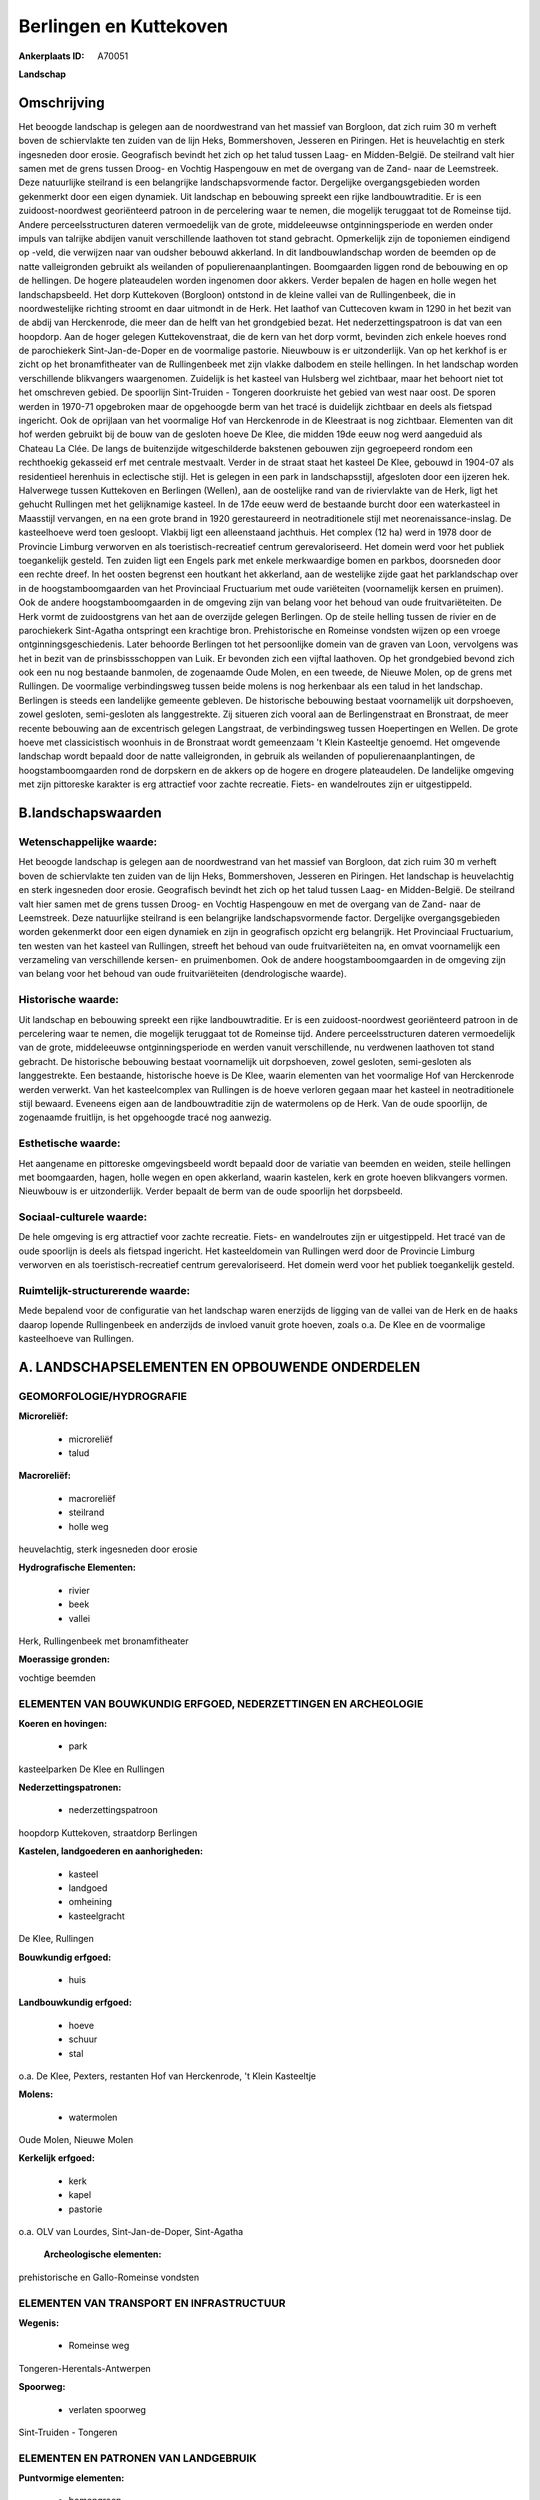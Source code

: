 Berlingen en Kuttekoven
=======================

:Ankerplaats ID: A70051


**Landschap**



Omschrijving
------------

Het beoogde landschap is gelegen aan de noordwestrand van het massief
van Borgloon, dat zich ruim 30 m verheft boven de schiervlakte ten
zuiden van de lijn Heks, Bommershoven, Jesseren en Piringen. Het is
heuvelachtig en sterk ingesneden door erosie. Geografisch bevindt het
zich op het talud tussen Laag- en Midden-België. De steilrand valt hier
samen met de grens tussen Droog- en Vochtig Haspengouw en met de
overgang van de Zand- naar de Leemstreek. Deze natuurlijke steilrand is
een belangrijke landschapsvormende factor. Dergelijke overgangsgebieden
worden gekenmerkt door een eigen dynamiek. Uit landschap en bebouwing
spreekt een rijke landbouwtraditie. Er is een zuidoost-noordwest
georiënteerd patroon in de percelering waar te nemen, die mogelijk
teruggaat tot de Romeinse tijd. Andere perceelsstructuren dateren
vermoedelijk van de grote, middeleeuwse ontginningsperiode en werden
onder impuls van talrijke abdijen vanuit verschillende laathoven tot
stand gebracht. Opmerkelijk zijn de toponiemen eindigend op -veld, die
verwijzen naar van oudsher bebouwd akkerland. In dit landbouwlandschap
worden de beemden op de natte valleigronden gebruikt als weilanden of
populierenaanplantingen. Boomgaarden liggen rond de bebouwing en op de
hellingen. De hogere plateaudelen worden ingenomen door akkers. Verder
bepalen de hagen en holle wegen het landschapsbeeld. Het dorp Kuttekoven
(Borgloon) ontstond in de kleine vallei van de Rullingenbeek, die in
noordwestelijke richting stroomt en daar uitmondt in de Herk. Het
laathof van Cuttecoven kwam in 1290 in het bezit van de abdij van
Herckenrode, die meer dan de helft van het grondgebied bezat. Het
nederzettingspatroon is dat van een hoopdorp. Aan de hoger gelegen
Kuttekovenstraat, die de kern van het dorp vormt, bevinden zich enkele
hoeves rond de parochiekerk Sint-Jan-de-Doper en de voormalige pastorie.
Nieuwbouw is er uitzonderlijk. Van op het kerkhof is er zicht op het
bronamfitheater van de Rullingenbeek met zijn vlakke dalbodem en steile
hellingen. In het landschap worden verschillende blikvangers
waargenomen. Zuidelijk is het kasteel van Hulsberg wel zichtbaar, maar
het behoort niet tot het omschreven gebied. De spoorlijn Sint-Truiden -
Tongeren doorkruiste het gebied van west naar oost. De sporen werden in
1970-71 opgebroken maar de opgehoogde berm van het tracé is duidelijk
zichtbaar en deels als fietspad ingericht. Ook de oprijlaan van het
voormalige Hof van Herckenrode in de Kleestraat is nog zichtbaar.
Elementen van dit hof werden gebruikt bij de bouw van de gesloten hoeve
De Klee, die midden 19de eeuw nog werd aangeduid als Chateau La Clée. De
langs de buitenzijde witgeschilderde bakstenen gebouwen zijn gegroepeerd
rondom een rechthoekig gekasseid erf met centrale mestvaalt. Verder in
de straat staat het kasteel De Klee, gebouwd in 1904-07 als residentieel
herenhuis in eclectische stijl. Het is gelegen in een park in
landschapsstijl, afgesloten door een ijzeren hek. Halverwege tussen
Kuttekoven en Berlingen (Wellen), aan de oostelijke rand van de
riviervlakte van de Herk, ligt het gehucht Rullingen met het
gelijknamige kasteel. In de 17de eeuw werd de bestaande burcht door een
waterkasteel in Maasstijl vervangen, en na een grote brand in 1920
gerestaureerd in neotraditionele stijl met neorenaissance-inslag. De
kasteelhoeve werd toen gesloopt. Vlakbij ligt een alleenstaand
jachthuis. Het complex (12 ha) werd in 1978 door de Provincie Limburg
verworven en als toeristisch-recreatief centrum gerevaloriseerd. Het
domein werd voor het publiek toegankelijk gesteld. Ten zuiden ligt een
Engels park met enkele merkwaardige bomen en parkbos, doorsneden door
een rechte dreef. In het oosten begrenst een houtkant het akkerland, aan
de westelijke zijde gaat het parklandschap over in de
hoogstamboomgaarden van het Provinciaal Fructuarium met oude variëteiten
(voornamelijk kersen en pruimen). Ook de andere hoogstamboomgaarden in
de omgeving zijn van belang voor het behoud van oude fruitvariëteiten.
De Herk vormt de zuidoostgrens van het aan de overzijde gelegen
Berlingen. Op de steile helling tussen de rivier en de parochiekerk
Sint-Agatha ontspringt een krachtige bron. Prehistorische en Romeinse
vondsten wijzen op een vroege ontginningsgeschiedenis. Later behoorde
Berlingen tot het persoonlijke domein van de graven van Loon, vervolgens
was het in bezit van de prinsbissschoppen van Luik. Er bevonden zich een
vijftal laathoven. Op het grondgebied bevond zich ook een nu nog
bestaande banmolen, de zogenaamde Oude Molen, en een tweede, de Nieuwe
Molen, op de grens met Rullingen. De voormalige verbindingsweg tussen
beide molens is nog herkenbaar als een talud in het landschap. Berlingen
is steeds een landelijke gemeente gebleven. De historische bebouwing
bestaat voornamelijk uit dorpshoeven, zowel gesloten, semi-gesloten als
langgestrekte. Zij situeren zich vooral aan de Berlingenstraat en
Bronstraat, de meer recente bebouwing aan de excentrisch gelegen
Langstraat, de verbindingsweg tussen Hoepertingen en Wellen. De grote
hoeve met classicistisch woonhuis in de Bronstraat wordt gemeenzaam 't
Klein Kasteeltje genoemd. Het omgevende landschap wordt bepaald door de
natte valleigronden, in gebruik als weilanden of
populierenaanplantingen, de hoogstamboomgaarden rond de dorpskern en de
akkers op de hogere en drogere plateaudelen. De landelijke omgeving met
zijn pittoreske karakter is erg attractief voor zachte recreatie. Fiets-
en wandelroutes zijn er uitgestippeld.



B.landschapswaarden
-------------------


Wetenschappelijke waarde:
~~~~~~~~~~~~~~~~~~~~~~~~~

Het beoogde landschap is gelegen aan de noordwestrand van het massief
van Borgloon, dat zich ruim 30 m verheft boven de schiervlakte ten
zuiden van de lijn Heks, Bommershoven, Jesseren en Piringen. Het
landschap is heuvelachtig en sterk ingesneden door erosie. Geografisch
bevindt het zich op het talud tussen Laag- en Midden-België. De
steilrand valt hier samen met de grens tussen Droog- en Vochtig
Haspengouw en met de overgang van de Zand- naar de Leemstreek. Deze
natuurlijke steilrand is een belangrijke landschapsvormende factor.
Dergelijke overgangsgebieden worden gekenmerkt door een eigen dynamiek
en zijn in geografisch opzicht erg belangrijk. Het Provinciaal
Fructuarium, ten westen van het kasteel van Rullingen, streeft het
behoud van oude fruitvariëteiten na, en omvat voornamelijk een
verzameling van verschillende kersen- en pruimenbomen. Ook de andere
hoogstamboomgaarden in de omgeving zijn van belang voor het behoud van
oude fruitvariëteiten (dendrologische waarde).

Historische waarde:
~~~~~~~~~~~~~~~~~~~


Uit landschap en bebouwing spreekt een rijke landbouwtraditie. Er is
een zuidoost-noordwest georiënteerd patroon in de percelering waar te
nemen, die mogelijk teruggaat tot de Romeinse tijd. Andere
perceelsstructuren dateren vermoedelijk van de grote, middeleeuwse
ontginningsperiode en werden vanuit verschillende, nu verdwenen
laathoven tot stand gebracht. De historische bebouwing bestaat
voornamelijk uit dorpshoeven, zowel gesloten, semi-gesloten als
langgestrekte. Een bestaande, historische hoeve is De Klee, waarin
elementen van het voormalige Hof van Herckenrode werden verwerkt. Van
het kasteelcomplex van Rullingen is de hoeve verloren gegaan maar het
kasteel in neotraditionele stijl bewaard. Eveneens eigen aan de
landbouwtraditie zijn de watermolens op de Herk. Van de oude spoorlijn,
de zogenaamde fruitlijn, is het opgehoogde tracé nog aanwezig.

Esthetische waarde:
~~~~~~~~~~~~~~~~~~~

Het aangename en pittoreske omgevingsbeeld wordt
bepaald door de variatie van beemden en weiden, steile hellingen met
boomgaarden, hagen, holle wegen en open akkerland, waarin kastelen, kerk
en grote hoeven blikvangers vormen. Nieuwbouw is er uitzonderlijk.
Verder bepaalt de berm van de oude spoorlijn het dorpsbeeld.


Sociaal-culturele waarde:
~~~~~~~~~~~~~~~~~~~~~~~~~


De hele omgeving is erg attractief voor
zachte recreatie. Fiets- en wandelroutes zijn er uitgestippeld. Het
tracé van de oude spoorlijn is deels als fietspad ingericht. Het
kasteeldomein van Rullingen werd door de Provincie Limburg verworven en
als toeristisch-recreatief centrum gerevaloriseerd. Het domein werd voor
het publiek toegankelijk gesteld.

Ruimtelijk-structurerende waarde:
~~~~~~~~~~~~~~~~~~~~~~~~~~~~~~~~~

Mede bepalend voor de configuratie van het landschap waren enerzijds
de ligging van de vallei van de Herk en de haaks daarop lopende
Rullingenbeek en anderzijds de invloed vanuit grote hoeven, zoals o.a.
De Klee en de voormalige kasteelhoeve van Rullingen.



A. LANDSCHAPSELEMENTEN EN OPBOUWENDE ONDERDELEN
-----------------------------------------------



GEOMORFOLOGIE/HYDROGRAFIE
~~~~~~~~~~~~~~~~~~~~~~~~~

**Microreliëf:**

 * microreliëf
 * talud


**Macroreliëf:**

 * macroreliëf
 * steilrand
 * holle weg

heuvelachtig, sterk ingesneden door erosie

**Hydrografische Elementen:**

 * rivier
 * beek
 * vallei


Herk, Rullingenbeek met bronamfitheater

**Moerassige gronden:**


vochtige beemden

ELEMENTEN VAN BOUWKUNDIG ERFGOED, NEDERZETTINGEN EN ARCHEOLOGIE
~~~~~~~~~~~~~~~~~~~~~~~~~~~~~~~~~~~~~~~~~~~~~~~~~~~~~~~~~~~~~~~

**Koeren en hovingen:**

 * park


kasteelparken De Klee en Rullingen

**Nederzettingspatronen:**

 * nederzettingspatroon

hoopdorp Kuttekoven, straatdorp Berlingen

**Kastelen, landgoederen en aanhorigheden:**

 * kasteel
 * landgoed
 * omheining
 * kasteelgracht


De Klee, Rullingen

**Bouwkundig erfgoed:**

 * huis


**Landbouwkundig erfgoed:**

 * hoeve
 * schuur
 * stal


o.a. De Klee, Pexters, restanten Hof van Herckenrode, 't Klein
Kasteeltje

**Molens:**

 * watermolen


Oude Molen, Nieuwe Molen

**Kerkelijk erfgoed:**

 * kerk
 * kapel
 * pastorie


o.a. OLV van Lourdes, Sint-Jan-de-Doper, Sint-Agatha

 **Archeologische elementen:**
prehistorische en Gallo-Romeinse vondsten

ELEMENTEN VAN TRANSPORT EN INFRASTRUCTUUR
~~~~~~~~~~~~~~~~~~~~~~~~~~~~~~~~~~~~~~~~~

**Wegenis:**

 * Romeinse weg


Tongeren-Herentals-Antwerpen

**Spoorweg:**

 * verlaten spoorweg

Sint-Truiden - Tongeren

ELEMENTEN EN PATRONEN VAN LANDGEBRUIK
~~~~~~~~~~~~~~~~~~~~~~~~~~~~~~~~~~~~~

**Puntvormige elementen:**

 * bomengroep
 * solitaire boom


**Lijnvormige elementen:**

 * dreef
 * bomenrij
 * houtkant
 * hagen

**Topografie:**

 * blokvormig
 * historisch stabiel


zuidoost-noordwest georiënteerd patroon

**Historisch stabiel landgebruik:**

 * permanent grasland


vochtige beemden, grasland onder boomgaarden, akkers met traditioneel
open karakter

**Typische landbouwteelten:**

 * hoogstam


**Bos:**

 * loof
 * hooghout
 * struweel



OPMERKINGEN EN KNELPUNTEN
~~~~~~~~~~~~~~~~~~~~~~~~~

Ruilverkaveling in voorbereiding. Recente bebouwing levert geen bijdrage
tot de landschapswaarden.
